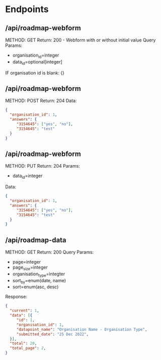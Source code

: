 * Endpoints
** /api/roadmap-webform
METHOD: GET
Return: 200 - Webform with or without initial value
Query Params:
- organisation_id=integer
- data_id=optional[integer]
IF organisation id is blank: {}
** /api/roadmap-webform
METHOD: POST
Return: 204
Data:
#+begin_src json
{
  "organisation_id": 1,
  "answers": {
     "3154645": ["yes", "no"],
     "3154645": "test"
  }
}
#+end_src
** /api/roadmap-webform
METHOD: PUT
Return: 204
Params:
- data_id=integer
Data:
#+begin_src json
{
  "organisation_id": 1,
  "answers": {
     "3154645": ["yes", "no"],
     "3154645": "test"
  }
}
#+end_src
** /api/roadmap-data
METHOD: GET
Return: 200
Query Params:
- page=integer
- page_size=integer
- organisation_type=integter
- sort_by=enum(date, name)
- sort=enum(asc, desc)
Response:
#+begin_src json
{
  "current": 1,
  "data": [{
     "id": 1,
     "organisation_id": 1,
     "datapoint_name": "Organisation Name - Organisation Type",
     "submitted_date": "25 Dec 2022",
  }],
  "total": 20,
  "total_page": 2,
}
#+end_src
